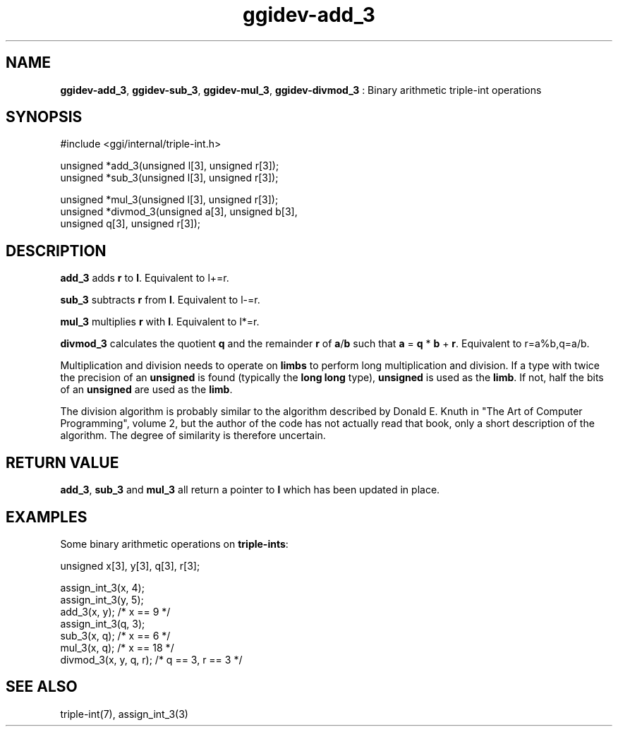 .TH "ggidev-add_3" 3 "2008-02-20" "libggi-current" GGI
.SH NAME
\fBggidev-add_3\fR, \fBggidev-sub_3\fR, \fBggidev-mul_3\fR, \fBggidev-divmod_3\fR : Binary arithmetic triple-int operations
.SH SYNOPSIS
.nb
.nf
#include <ggi/internal/triple-int.h>

unsigned *add_3(unsigned l[3], unsigned r[3]);
unsigned *sub_3(unsigned l[3], unsigned r[3]);

unsigned *mul_3(unsigned l[3], unsigned r[3]);
unsigned *divmod_3(unsigned a[3], unsigned b[3],
      unsigned q[3], unsigned r[3]);
.fi

.SH DESCRIPTION
\fBadd_3\fR adds \fBr\fR to \fBl\fR. Equivalent to l+=r.

\fBsub_3\fR subtracts \fBr\fR from \fBl\fR. Equivalent to l-=r.

\fBmul_3\fR multiplies \fBr\fR with \fBl\fR. Equivalent to l*=r.

\fBdivmod_3\fR calculates the quotient \fBq\fR and the remainder \fBr\fR of \fBa\fR/\fBb\fR
such that \fBa\fR = \fBq\fR * \fBb\fR + \fBr\fR. Equivalent to r=a%b,q=a/b.

Multiplication and division needs to operate on \fBlimbs\fR to perform long
multiplication and division. If a type with twice the precision of an
\fBunsigned\fR is found (typically the \fBlong long\fR type), \fBunsigned\fR is used
as the \fBlimb\fR. If not, half the bits of an \fBunsigned\fR are used as the
\fBlimb\fR.

The division algorithm is probably similar to the algorithm described
by Donald E. Knuth in "The Art of Computer Programming", volume 2, but
the author of the code has not actually read that book, only a short
description of the algorithm. The degree of similarity is therefore
uncertain.
.SH RETURN VALUE
\fBadd_3\fR, \fBsub_3\fR and \fBmul_3\fR all return a pointer to \fBl\fR which has
been updated in place.

'divmod_3` returns a pointer to the quotient \fBq\fR.
.SH EXAMPLES
Some binary arithmetic operations on \fBtriple-ints\fR:

.nb
.nf
unsigned x[3], y[3], q[3], r[3];

assign_int_3(x, 4);
assign_int_3(y, 5);
add_3(x, y);          /* x == 9 */
assign_int_3(q, 3);
sub_3(x, q);          /* x == 6 */
mul_3(x, q);          /* x == 18 */
divmod_3(x, y, q, r); /* q == 3, r == 3 */
.fi

.SH SEE ALSO
\f(CWtriple-int(7)\fR, \f(CWassign_int_3(3)\fR
